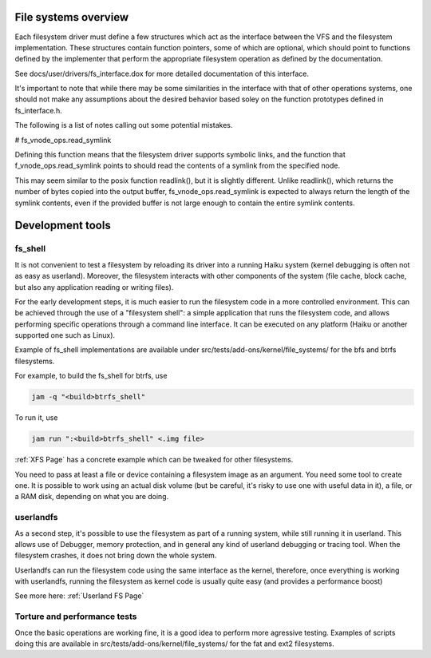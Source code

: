 File systems overview
---------------------

Each filesystem driver must define a few structures which act as the
interface between the VFS and the filesystem implementation. These
structures contain function pointers, some of which are optional,
which should point to functions defined by the implementer that
perform the appropriate filesystem operation as defined by the
documentation.

See docs/user/drivers/fs_interface.dox for more detailed documentation
of this interface.

It's important to note that while there may be some similarities in
the interface with that of other operations systems, one should not
make any assumptions about the desired behavior based soley on the
function prototypes defined in fs_interface.h.

The following is a list of notes calling out some potential mistakes.

# fs_vnode_ops.read_symlink

Defining this function means that the filesystem driver supports
symbolic links, and the function that f_vnode_ops.read_symlink points
to should read the contents of a symlink from the specified node.

This may seem similar to the posix function readlink(), but it is
slightly different. Unlike readlink(), which returns the number of
bytes copied into the output buffer, fs_vnode_ops.read_symlink is
expected to always return the length of the symlink contents, even if
the provided buffer is not large enough to contain the entire symlink
contents.

Development tools
-----------------

fs_shell
........

It is not convenient to test a filesystem by reloading its driver into a
running Haiku system (kernel debugging is often not as easy as userland).
Moreover, the filesystem interacts with other components of the system
(file cache, block cache, but also any application reading or writing files).

For the early development steps, it is much easier to run the filesystem code
in a more controlled environment. This can be achieved through the use of
a "filesystem shell": a simple application that runs the filesystem code, and
allows performing specific operations through a command line interface. It can be
executed on any platform (Haiku or another supported one such as Linux).

Example of fs_shell implementations are available under src/tests/add-ons/kernel/file_systems/
for the bfs and btrfs filesystems.

For example, to build the fs_shell for btrfs, use

.. code-block:: bash

   jam -q "<build>btrfs_shell"

To run it, use

.. code-block:: bash

   jam run ":<build>btrfs_shell" <.img file>

:ref:`XFS Page` has a concrete example which can be tweaked for other filesystems.

You need to pass at least a file or device containing a filesystem image as an
argument. You need some tool to create one. It is possible to work using an
actual disk volume (but be careful, it's risky to use one with useful data in it),
a file, or a RAM disk, depending on what you are doing.

userlandfs
..........

As a second step, it's possible to use the filesystem as part of a running
system, while still running it in userland. This allows use of Debugger,
memory protection, and in general any kind of userland debugging or tracing
tool. When the filesystem crashes, it does not bring down the whole system.

Userlandfs can run the filesystem code using the same interface as the kernel,
therefore, once everything is working with userlandfs, running the filesystem
as kernel code is usually quite easy (and provides a performance boost)

See more here: :ref:`Userland FS Page`

Torture and performance tests
.............................

Once the basic operations are working fine, it is a good idea to perform more
agressive testing. Examples of scripts doing this are available in
src/tests/add-ons/kernel/file_systems/ for the fat and ext2 filesystems.
